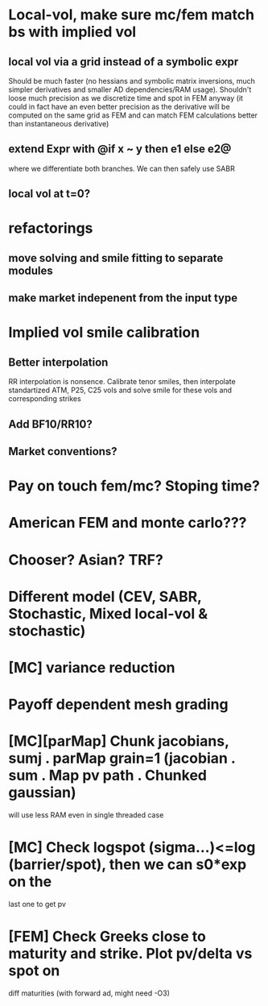 #+STARTUP: indent

* Local-vol, make sure mc/fem match bs with implied vol
** local vol via a grid instead of a symbolic expr
Should be much faster (no hessians and symbolic matrix inversions,
much simpler derivatives and smaller AD dependencies/RAM usage).
Shouldn't loose much precision as we discretize time and spot in FEM
anyway (it could in fact have an even better precision as the
derivative will be computed on the same grid as FEM and can match
FEM calculations better than instantaneous derivative)
** extend Expr with @if x ~ y then e1 else e2@
where we differentiate both branches.
We can then safely use SABR
** local vol at t=0?
* refactorings
** move solving and smile fitting to separate modules
** make market indepenent from the input type
* Implied vol smile calibration
** Better interpolation
RR interpolation is nonsence. Calibrate tenor smiles, then interpolate
standartized ATM, P25, C25 vols and solve smile for these vols and
corresponding strikes
** Add BF10/RR10?
** Market conventions?
* Pay on touch fem/mc? Stoping time?
* American FEM and monte carlo???
* Chooser? Asian? TRF?
* Different model (CEV, SABR, Stochastic, Mixed local-vol & stochastic)
* [MC] variance reduction
* Payoff dependent mesh grading
* [MC][parMap] Chunk jacobians, sumj . parMap grain=1 (jacobian . sum . Map pv path . Chunked gaussian)
will use less RAM even in single threaded case
* [MC] Check logspot (sigma...)<=log (barrier/spot), then we can s0*exp on the
last one to get pv
* [FEM] Check Greeks close to maturity and strike. Plot pv/delta vs spot on
diff maturities (with forward ad, might need -O3)

